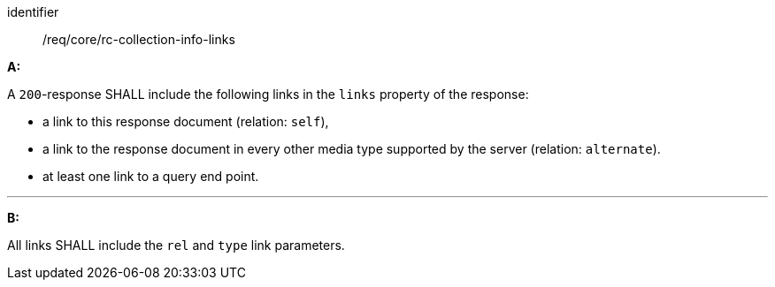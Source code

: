 [[req_core_rc-collection-info-links]] 

[requirement]
====
[%metadata]
identifier:: /req/core/rc-collection-info-links

*A:*

A `200`-response SHALL include the following links in the `links` property of the response:


* a link to this response document (relation: `self`),
* a link to the response document in every other media type supported by the server (relation: `alternate`).
* at least one link to a query end point.

---
*B:*

All links SHALL include the `rel` and `type` link parameters.

====
